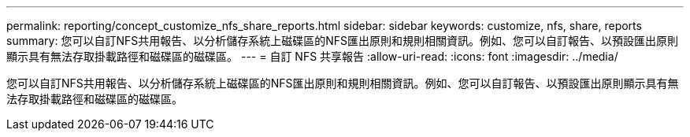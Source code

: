 ---
permalink: reporting/concept_customize_nfs_share_reports.html 
sidebar: sidebar 
keywords: customize, nfs, share, reports 
summary: 您可以自訂NFS共用報告、以分析儲存系統上磁碟區的NFS匯出原則和規則相關資訊。例如、您可以自訂報告、以預設匯出原則顯示具有無法存取掛載路徑和磁碟區的磁碟區。 
---
= 自訂 NFS 共享報告
:allow-uri-read: 
:icons: font
:imagesdir: ../media/


[role="lead"]
您可以自訂NFS共用報告、以分析儲存系統上磁碟區的NFS匯出原則和規則相關資訊。例如、您可以自訂報告、以預設匯出原則顯示具有無法存取掛載路徑和磁碟區的磁碟區。
